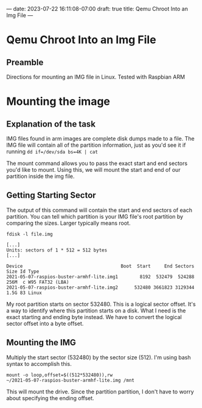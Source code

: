 ---
date: 2023-07-22 16:11:08-07:00
draft: true
title: Qemu Chroot Into an Img File
---

* Qemu Chroot Into an Img File
** Preamble
Directions for mounting an IMG file in Linux. Tested with Raspbian ARM

* Mounting the image
** Explanation of the task
IMG files found in arm images are complete disk dumps made to a file. The IMG
file will contain all of the partition information, just as you'd see it if
running ~dd if=/dev/sda bs=4K | cat~

The mount command allows you to pass the exact start and end sectors you'd like
to mount. Using this, we will mount the start and end of our partition inside
the img file.

** Getting Starting Sector

The output of this command will contain the start and end sectors of each
partition. You can tell which partition is your IMG file's root partition by
comparing the sizes. Larger typically means root.


#+begin_src shell
fdisk -l file.img

[...]
Units: sectors of 1 * 512 = 512 bytes
[...]

Device                                    Boot  Start     End Sectors  Size Id Type
2021-05-07-raspios-buster-armhf-lite.img1        8192  532479  524288  256M  c W95 FAT32 (LBA)
2021-05-07-raspios-buster-armhf-lite.img2      532480 3661823 3129344  1.5G 83 Linux
#+end_src

My root partition starts on sector 532480. This is a logical sector offset. It's
a way to identify where this partition starts on a disk. What I need is the
exact starting and ending byte instead. We have to convert the logical sector
offset into a byte offset.

** Mounting the IMG
Multiply the start sector (532480) by the sector size (512). I'm using bash
syntax to accomplish this.

#+begin_src shell
mount -o loop,offset=$((512*532480)),rw
~/2021-05-07-raspios-buster-armhf-lite.img /mnt
#+end_src

This will mount the drive. Since the partition partition, I don't have to worry
about specifying the ending offset.

